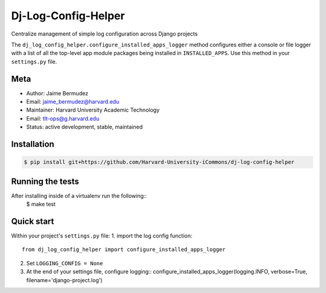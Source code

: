 ====================
Dj-Log-Config-Helper
====================

Centralize management of simple log configuration across Django projects

The ``dj_log_config_helper.configure_installed_apps_logger`` method configures either a console or file logger with a list of all the top-level app module packages being installed in ``INSTALLED_APPS``.  Use this method in your ``settings.py`` file.

Meta
----

* Author: Jaime Bermudez
* Email:  jaime_bermudez@harvard.edu
* Maintainer: Harvard University Academic Technology
* Email: tlt-ops@g.harvard.edu
* Status: active development, stable, maintained


Installation
------------
.. code-block:: bash

    $ pip install git+https://github.com/Harvard-University-iCommons/dj-log-config-helper

Running the tests
-----------------
After installing inside of a virtualenv run the following::
    $ make test

Quick start
------------
Within your project's ``settings.py`` file:
1.  import the log config function::
    from dj_log_config_helper import configure_installed_apps_logger
2.  Set ``LOGGING_CONFIG = None``
3.  At the end of your settings file, configure logging::
    configure_installed_apps_logger(logging.INFO, verbose=True, filename='django-project.log')
